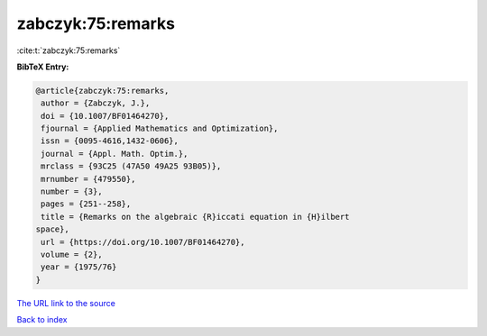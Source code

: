 zabczyk:75:remarks
==================

:cite:t:`zabczyk:75:remarks`

**BibTeX Entry:**

.. code-block:: bibtex

   @article{zabczyk:75:remarks,
    author = {Zabczyk, J.},
    doi = {10.1007/BF01464270},
    fjournal = {Applied Mathematics and Optimization},
    issn = {0095-4616,1432-0606},
    journal = {Appl. Math. Optim.},
    mrclass = {93C25 (47A50 49A25 93B05)},
    mrnumber = {479550},
    number = {3},
    pages = {251--258},
    title = {Remarks on the algebraic {R}iccati equation in {H}ilbert
   space},
    url = {https://doi.org/10.1007/BF01464270},
    volume = {2},
    year = {1975/76}
   }

`The URL link to the source <ttps://doi.org/10.1007/BF01464270}>`__


`Back to index <../By-Cite-Keys.html>`__

